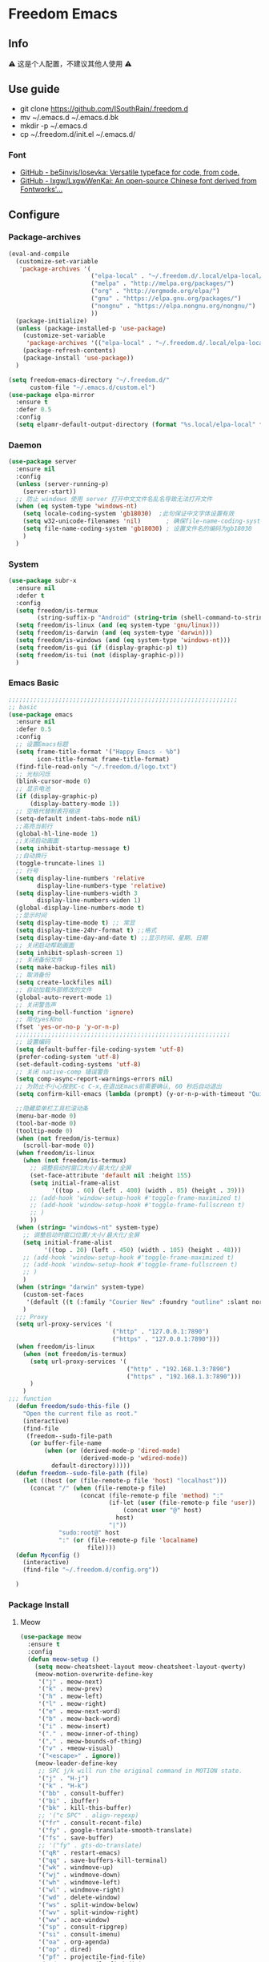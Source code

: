 * Freedom Emacs
** Info
⚠ 这是个人配置，不建议其他人使用 ⚠
** Use guide
- git clone https://github.com/ISouthRain/.freedom.d
- mv ~/.emacs.d ~/.emacs.d.bk
- mkdir -p ~/.emacs.d
- cp ~/.freedom.d/init.el ~/.emacs.d/
*** Font
- [[https://github.com/be5invis/Iosevka][GitHub - be5invis/Iosevka: Versatile typeface for code, from code.]]
- [[https://github.com/lxgw/LxgwWenKai][GitHub - lxgw/LxgwWenKai: An open-source Chinese font derived from Fontworks'...]]

** Configure
*** Package-archives
#+begin_src emacs-lisp :tangle yes
(eval-and-compile
  (customize-set-variable
   'package-archives '(
                       ("elpa-local" . "~/.freedom.d/.local/elpa-local/")
                       ("melpa" . "http://melpa.org/packages/")
                       ("org" . "http://orgmode.org/elpa/")
                       ("gnu" . "https://elpa.gnu.org/packages/")
                       ("nongnu" . "https://elpa.nongnu.org/nongnu/")
                       ))
  (package-initialize)
  (unless (package-installed-p 'use-package)
    (customize-set-variable
     'package-archives '(("elpa-local" . "~/.freedom.d/.local/elpa-local/")))
    (package-refresh-contents)
    (package-install 'use-package))
  )

(setq freedom-emacs-directory "~/.freedom.d/"
      custom-file "~/.emacs.d/custom.el")
(use-package elpa-mirror
  :ensure t
  :defer 0.5
  :config
  (setq elpamr-default-output-directory (format "%s.local/elpa-local" freedom-emacs-directory)))
#+end_src

*** Daemon
#+begin_src emacs-lisp :tangle yes
(use-package server
  :ensure nil
  :config
  (unless (server-running-p)
    (server-start))
  ;; 防止 windows 使用 server 打开中文文件名乱名导致无法打开文件
  (when (eq system-type 'windows-nt)
    (setq locale-coding-system 'gb18030)  ;此句保证中文字体设置有效
    (setq w32-unicode-filenames 'nil)       ; 确保file-name-coding-system变量的设置不会无效
    (setq file-name-coding-system 'gb18030) ; 设置文件名的编码为gb18030
    )
  )
#+end_src

*** System
#+begin_src emacs-lisp :tangle yes
(use-package subr-x
  :ensure nil
  :defer t
  :config
  (setq freedom/is-termux
        (string-suffix-p "Android" (string-trim (shell-command-to-string "uname -a"))))
  (setq freedom/is-linux (and (eq system-type 'gnu/linux)))
  (setq freedom/is-darwin (and (eq system-type 'darwin)))
  (setq freedom/is-windows (and (eq system-type 'windows-nt)))
  (setq freedom/is-gui (if (display-graphic-p) t))
  (setq freedom/is-tui (not (display-graphic-p)))
  )
#+end_src

*** Emacs Basic
#+begin_src emacs-lisp :tangle yes
;;;;;;;;;;;;;;;;;;;;;;;;;;;;;;;;;;;;;;;;;;;;;;;;;;;;;;;;;;;;;;;;
;; basic
(use-package emacs
  :ensure nil
  :defer 0.5
  :config
  ;; 设置Emacs标题
  (setq frame-title-format '("Happy Emacs - %b")
        icon-title-format frame-title-format)
  (find-file-read-only "~/.freedom.d/logo.txt")
  ;; 光标闪烁
  (blink-cursor-mode 0)
  ;; 显示电池
  (if (display-graphic-p)
      (display-battery-mode 1))
  ;; 空格代替制表符缩进
  (setq-default indent-tabs-mode nil)
  ;;高亮当前行
  (global-hl-line-mode 1)
  ;;关闭启动画面
  (setq inhibit-startup-message t)
  ;;自动换行
  (toggle-truncate-lines 1)
  ;; 行号
  (setq display-line-numbers 'relative
        display-line-numbers-type 'relative)
  (setq display-line-numbers-width 3
        display-line-numbers-widen 1)
  (global-display-line-numbers-mode t)
  ;;显示时间
  (setq display-time-mode t) ;; 常显
  (setq display-time-24hr-format t) ;;格式
  (setq display-time-day-and-date t) ;;显示时间、星期、日期
  ;; 关闭启动帮助画面
  (setq inhibit-splash-screen 1)
  ;; 关闭备份文件
  (setq make-backup-files nil)
  ;; 取消备份
  (setq create-lockfiles nil)
  ;; 自动加载外部修改的文件
  (global-auto-revert-mode 1)
  ;; 关闭警告声
  (setq ring-bell-function 'ignore)
  ;; 简化yes和no
  (fset 'yes-or-no-p 'y-or-n-p)
  ;;;;;;;;;;;;;;;;;;;;;;;;;;;;;;;;;;;;;;;;;;;;;;;;;;;;;;;;;;;;
  ;; 设置编码
  (setq default-buffer-file-coding-system 'utf-8)
  (prefer-coding-system 'utf-8)
  (set-default-coding-systems 'utf-8)
  ;; 关闭 native-comp 错误警告
  (setq comp-async-report-warnings-errors nil)
  ;; 为防止不小心按到C-c C-x,在退出Emacs前需要确认, 60 秒后自动退出
  (setq confirm-kill-emacs (lambda (prompt) (y-or-n-p-with-timeout "Quit Emacs :)   " 60 "y")))

  ;;隐藏菜单栏工具栏滚动条
  (menu-bar-mode 0)
  (tool-bar-mode 0)
  (tooltip-mode 0)
  (when (not freedom/is-termux)
    (scroll-bar-mode 0))
  (when freedom/is-linux
    (when (not freedom/is-termux)
      ;; 调整启动时窗口大小/最大化/全屏
      (set-face-attribute 'default nil :height 155)
      (setq initial-frame-alist
            '((top . 60) (left . 400) (width . 85) (height . 39)))
      ;; (add-hook 'window-setup-hook #'toggle-frame-maximized t)
      ;; (add-hook 'window-setup-hook #'toggle-frame-fullscreen t)
      ;; )
      ))
  (when (string= "windows-nt" system-type)
    ;; 调整启动时窗口位置/大小/最大化/全屏
    (setq initial-frame-alist
          '((top . 20) (left . 450) (width . 105) (height . 48)))
    ;; (add-hook 'window-setup-hook #'toggle-frame-maximized t)
    ;; (add-hook 'window-setup-hook #'toggle-frame-fullscreen t)
    ;; )
    )
  (when (string= "darwin" system-type)
    (custom-set-faces
     '(default ((t (:family "Courier New" :foundry "outline" :slant normal :weight normal :height 195 :width normal)))))
    )
  ;;; Proxy
  (setq url-proxy-services '(
                             ("http" . "127.0.0.1:7890")
                             ("https" . "127.0.0.1:7890")))
  (when freedom/is-linux
    (when (not freedom/is-termux)
      (setq url-proxy-services '(
                                 ("http" . "192.168.1.3:7890")
                                 ("https" . "192.168.1.3:7890")))
      )
    )
;;; function
  (defun freedom/sudo-this-file ()
    "Open the current file as root."
    (interactive)
    (find-file
     (freedom--sudo-file-path
      (or buffer-file-name
          (when (or (derived-mode-p 'dired-mode)
                    (derived-mode-p 'wdired-mode))
            default-directory)))))
  (defun freedom--sudo-file-path (file)
    (let ((host (or (file-remote-p file 'host) "localhost")))
      (concat "/" (when (file-remote-p file)
                    (concat (file-remote-p file 'method) ":"
                            (if-let (user (file-remote-p file 'user))
                                (concat user "@" host)
                              host)
                            "|"))
              "sudo:root@" host
              ":" (or (file-remote-p file 'localname)
                      file))))
  (defun Myconfig ()
    (interactive)
    (find-file "~/.freedom.d/config.org"))

  )
#+end_src

*** Package Install
**** Meow
#+begin_src emacs-lisp :tangle yes
  (use-package meow
    :ensure t
    :config
    (defun meow-setup ()
      (setq meow-cheatsheet-layout meow-cheatsheet-layout-qwerty)
      (meow-motion-overwrite-define-key
       '("j" . meow-next)
       '("k" . meow-prev)
       '("h" . meow-left)
       '("l" . meow-right)
       '("e" . meow-next-word)
       '("b" . meow-back-word)
       '("i" . meow-insert)  
       '("." . meow-inner-of-thing)
       '("," . meow-bounds-of-thing)
       '("v" . +meow-visual)
       '("<escape>" . ignore))
      (meow-leader-define-key
       ;; SPC j/k will run the original command in MOTION state.
       '("j" . "H-j")
       '("k" . "H-k")
       '("bb" . consult-buffer)
       '("bi" . ibuffer)
       '("bk" . kill-this-buffer)
       ;; '("c SPC" . align-regexp)
       '("fr" . consult-recent-file)
       '("fy" . google-translate-smooth-translate)
       '("fs" . save-buffer)
       ;; '("fy" . gts-do-translate)
       '("qR" . restart-emacs)
       '("qq" . save-buffers-kill-terminal)
       '("wk" . windmove-up)
       '("wj" . windmove-down)
       '("wh" . windmove-left)
       '("wl" . windmove-right)
       '("wd" . delete-window)
       '("ws" . split-window-below)
       '("wv" . split-window-right)
       '("ww" . ace-window)
       '("sp" . consult-ripgrep)
       '("si" . consult-imenu)
       '("oa" . org-agenda)
       '("op" . dired)
       '("pf" . projectile-find-file)
       '("pd" . projectile-find-dir)
       '("ps" . projectile-ripgrep)
       '("pa" . projectile-add-known-project)
       '("pb" . projectile-switch-to-buffer)
       '("pS" . projectile-switch-project)
       '("nn" . org-capture)
       '("nrf" . org-roam-node-find)
       '("nrs" . org-roam-db-sync)
       ;; Use SPC (0-9) for digit arguments.
       '("1" . meow-digit-argument)
       '("2" . meow-digit-argument)
       '("3" . meow-digit-argument)
       '("4" . meow-digit-argument)
       '("5" . meow-digit-argument)
       '("6" . meow-digit-argument)
       '("7" . meow-digit-argument)
       '("8" . meow-digit-argument)
       '("9" . meow-digit-argument)
       '("0" . meow-digit-argument)
       '("/" . meow-keypad-describe-key)
       '("?" . meow-cheatsheet))
      (meow-normal-define-key
       ;; '("0" . meow-expand-0)
       '("0" . move-beginning-of-line)
       '("9" . meow-expand-9)
       '("8" . meow-expand-8)
       '("7" . meow-expand-7)
       '("6" . meow-expand-6)
       '("5" . meow-expand-5)
       '("4" . meow-expand-4)
       '("3" . meow-expand-3)
       '("2" . meow-expand-2)
       '("1" . meow-expand-1)
       '("-" . negative-argument)
       '(";" . meow-reverse)
       '("." . meow-inner-of-thing)
       '("," . meow-bounds-of-thing)
       '("[" . meow-beginning-of-thing)
       '("]" . meow-end-of-thing)
       '("a" . meow-append)
       '("A" . meow-open-below)
       '("b" . meow-back-word)
       '("B" . meow-back-symbol)
       '("c" . meow-change)
       '("d" . meow-delete)
       '("D" . meow-backward-delete)
       '("e" . meow-next-word)
       '("E" . meow-next-symbol)
       '("f" . meow-find)
       '("F" . avy-goto-char)
       '("g" . meow-cancel-selection)
       ;; '("gb" . end-of-buffer)
       ;; '("gg" . beginning-of-buffer)
       ;; '("gd" . xref-find-definitions)
       ;; '("gD" . xref-pop-marker-stack)
       '("G" . meow-grab)
       '("h" . meow-left)
       '("H" . meow-left-expand)
       '("i" . meow-insert)
       '("I" . meow-open-above)
       '("j" . meow-next)
       '("J" . meow-next-expand)
       '("k" . meow-prev)
       '("K" . meow-prev-expand)
       '("l" . meow-right)
       '("L" . meow-right-expand)
       '("m" . meow-join)
       '("n" . meow-search)
       '("o" . meow-block)
       '("O" . meow-to-block)
       '("p" . meow-yank)
       '("q" . meow-quit)
       '("Q" . meow-goto-line)
       '("r" . meow-replace)
       '("R" . meow-swap-grab)
       '("s" . meow-clipboard-kill)
       '("t" . meow-till)
       '("u" . undo-tree-undo)
       '("U" . meow-undo-in-selection)
       ;;'("v" . meow-visit)
       '("v" . +meow-visual)
       '("w" . meow-mark-word)
       '("W" . meow-mark-symbol)
       '("x" . meow-line)
       '("X" . avy-goto-line)
       '("y" . meow-save)
       '("Y" . meow-sync-grab)
       '("z" . meow-pop-selection)
       '("'" . repeat)
       '("$" . move-end-of-line)
       '("/" . consult-line)
       '("C-s" . consult-line)
       '("=" . meow-indent)
       '(">" . indent-rigidly-right)
       '("<" . indent-rigidly-left)
       '("C-r" . undo-tree-redo)
       '("\"" . consult-yank-pop)
       '("<f12>" . dumb-jump-go)
       ;; '("<escape>" . ignore)
       '("<escape>" . meow-cancel-selection)
       ))
    (meow-setup)
    (meow-global-mode 1)
    (setq meow-expand-hint-remove-delay 3
          meow-use-clipboard t)

    )
  ;;;;;;;;;;;;;;;;;;;;;;;;;;;;;;;;;;;;;;;;;;;;;;;;;;;;
  (use-package meow
    :ensure nil
    :defer t
    :config
    (defun +meow-insert-chord-two (s otherfunction keydelay)
      "类似 key-chord 功能"
      (when (meow-insert-mode-p)
        (let ((modified (buffer-modified-p))
              (undo-list buffer-undo-list))
          (insert (elt s 0))
          (let* ((second-char (elt s 1))
                 (event
                  (if defining-kbd-macro
                      (read-event nil nil)
                    (read-event nil nil keydelay))))
            (when event
              (if (and (characterp event) (= event second-char))
                  (progn
                    (backward-delete-char 1)
                    (set-buffer-modified-p modified)
                    (setq buffer-undo-list undo-list)
                    (apply otherfunction nil))
                (push event unread-command-events)))))))

    (defun +meow-chord-pyim ()
      (interactive)
      (+meow-insert-chord-two ";;" #'toggle-input-method 0.5))
    (define-key meow-insert-state-keymap (substring ";;" 0 1)
      #'+meow-chord-pyim)
    (defun +meow-chord-insert-exit ()
      (interactive)
      (+meow-insert-chord-two "jk" #'+meow-insert-exit 0.5))
    (define-key meow-insert-state-keymap (substring "jk" 0 1)
      #'+meow-chord-insert-exit)
    (defun +meow-insert-exit ()
      (interactive)
      (meow-insert-exit))

    (defun +meow-visual ()
      (interactive)
      (meow-left-expand)
      (meow-right-expand))
    )

#+end_src

**** awesome-tab
#+begin_src emacs-lisp :tangle yes
;;;;;;;;;;;;;;;;;;;;;;;;;;;;;;;;;;;;;;;;;;;;;;;;;;;;;;;;;;;;;;;;
;; awesome-tab 状态栏
(use-package awesome-tab
  :ensure nil
  :load-path "~/.freedom.d/core/plugins"
  :defer 0.5
  :config
  (awesome-tab-mode t))
#+end_src

**** posframe
#+begin_src emacs-lisp :tangle yes
;;;;;;;;;;;;;;;;;;;;;;;;;;;;;;;;;;;;;;;;;;;;;;;;;;;;;;;;;;;;;;;;
;; posframe
(when (not freedom/is-termux)
  (use-package posframe :ensure t))
#+end_src

**** emojify
#+begin_src emacs-lisp :tangle yes
;;;;;;;;;;;;;;;;;;;;;;;;;;;;;;;;;;;;;;;;;;;;;;;;;;;;;;;;;;;;;;;;;;;;;;;;;;;;;;;;
;; emojify
(when (not freedom/is-termux)
  (use-package emojify
    :ensure t
    :hook (after-init . global-emojify-mode)))
#+end_src

**** cnfonts
#+begin_src emacs-lisp :tangle yes
;;;;;;;;;;;;;;;;;;;;;;;;;;;;;;;;;;;;;;;;;;;;;;;;;;;;;;;;;;;;;;;;;;;;;;;;;;;;;;;;;;;;;;
;; cnfonts Org-mode 中英文字体对齐
(use-package cnfonts
  :ensure t
  :defer 0.5
  :config
  (when freedom/is-windows
    (setq cnfonts-directory (expand-file-name ".local/cnfonts/windows" freedom-emacs-directory)))
  (when freedom/is-linux
    (setq cnfonts-directory (expand-file-name ".local/cnfonts/linux" freedom-emacs-directory)))
  (when freedom/is-darwin
    (setq cnfonts-directory (expand-file-name ".local/cnfonts/darwin" freedom-emacs-directory)))
  (setq cnfonts-profiles
        '("program" "org-mode" "read-book"))
  (when (not freedom/is-termux)
    (cnfonts-mode)
    (cnfonts-set-font)
    )
  (setq cnfonts-personal-fontnames '(("Iosevka" "Consolas" "Bookerly" "Constantia" "PragmataPro Mono Liga" "Go Mono" "Fira Code" "Ubuntu Mono" "SF Mono");; 英文
                                     ("霞鹜文楷" "霞鹜文楷等宽" "微软雅黑" "Sarasa Mono SC Nerd" "Bookerly" "M 盈黑 PRC W5" "方正聚珍新仿简繁" "苹方 常规" "苹方 中等" "M 盈黑 PRC W4" "PragmataPro Mono Liga");; 中文
                                     ("Simsun-ExtB" "Bookerly" "方正聚珍新仿简繁" "PragmataPro Mono Liga");; EXT-B
                                     ("Segoe UI Symbol" "Bookerly" "PragmataPro Mono Liga")));; 字符

  )
#+end_src

**** Theme 主题
#+begin_src emacs-lisp :tangle yes
;;;;;;;;;;;;;;;;;;;;;;;;;;;;;;;;;;;;;;;;;;;;;;;;;;;;;;;;;;;;;;;;
;; (use-package circadian
;;   :ensure t
;;   :config
;;   (setq circadian-themes '(("8:00" . doom-one)
;;                            ("17:30" . doom-one)))
;;   (circadian-setup)
;;   )
(use-package doom-themes
  :ensure t
  :config
  (load-theme 'doom-one t))
#+end_src

**** doom-modeline
#+begin_src emacs-lisp :tangle yes
;;;;;;;;;;;;;;;;;;;;;;;;;;;;;;;;;;;;;;;;;;;;;;;;;;;;;;;;;;;;;;;;
;; doom-modeline
(use-package all-the-icons :ensure t)
(use-package doom-modeline
  :ensure t
  :after all-the-icons
  :pin elpa-local
  :config
  (doom-modeline-mode 1)
  )
#+end_src

**** helpful
#+begin_src emacs-lisp :tangle yes
(use-package helpful
  :ensure t
  :bind (("C-h f" . helpful-callable)
         ("C-h C-f" . helpful-callable)
         ("C-h v" . helpful-variable)
         ("C-h k" . helpful-key)
         ("C-h C-d" . helpful-at-point)
         ("C-h F" . helpful-function)
         ("C-h C" . helpful-command)
         )
  )
#+end_src
**** vertico
#+begin_src emacs-lisp :tangle yes
;;;;;;;;;;;;;;;;;;;;;;;;;;;;;;;;;;;;;;;;;;;;;;;;;;;;;;;;;;;;;;;;;;;;;;;;;;;;;;
;; vertico minibuffer 补全
(use-package vertico
  :ensure t
  :defer 0.5
  :bind (:map vertico-map
         ("DEL" . vertico-directory-delete-char)
         ;; ("TAB" . vertico-next)
         ;; ("S-TAB" . vertico-previous)
         )
  :config
  (vertico-mode t)
  (setq vertico-count 15))
#+end_src

**** savehist
#+begin_src emacs-lisp :tangle yes
;;;;;;;;;;;;;;;;;;;;;;;;;;;;;;;;;;;;;;;;;;;;;;;;;;;;;;;;;;;;;;;;;;;;;;;;;;;;;;
(use-package savehist
  :ensure nil
  :defer 0.5
  :hook (after-init . savehist-mode)
  )
#+end_src

**** orderless
#+begin_src emacs-lisp :tangle yes
;;;;;;;;;;;;;;;;;;;;;;;;;;;;;;;;;;;;;;;;;;;;;;;;;;;;;;;;;;;;;;;;;;;;;;;;;;;;;;;
;; Optionally use the `orderless' completion style.
(use-package orderless
  :ensure t
  :defer 0.5
  :config
  (setq completion-styles '(orderless basic)
        completion-category-defaults nil
        completion-category-overrides '((file (styles partial-completion))))
  ;; 据说这样设置可以让 eglot corfu orderless
  ;; (setq completion-styles '(orderless flex)
  ;;       completion-category-overrides '((eglot (styles . (orderless flex)))))

  ;; 对 vertico 进行拼音补全, 全拼的第一个字母
  (defun completion--regex-pinyin (str)
    (orderless-regexp (pinyinlib-build-regexp-string str)))
  (add-to-list 'orderless-matching-styles 'completion--regex-pinyin)
  )
#+end_src

**** consult
#+begin_src emacs-lisp :tangle yes
;;;;;;;;;;;;;;;;;;;;;;;;;;;;;;;;;;;;;;;;;;;;;;;;;;;;;;;;;;;;;;;;;;;;;;;;;;;;;;
;; Search content in the file
(use-package consult :ensure t :defer 0.5)
#+end_src

**** marginalia
#+begin_src emacs-lisp :tangle yes
;;;;;;;;;;;;;;;;;;;;;;;;;;;;;;;;;;;;;;;;;;;;;;;;;;;;;;;;;;;;;;;;;;;;;;;;;;;;
;; 显示介绍
(use-package marginalia :ensure t :defer 0.5 :hook (after-init . marginalia-mode))
#+end_src

**** search 扩展
#+begin_src emacs-lisp :tangle yes
;;;;;;;;;;;;;;;;;;;;;;;;;;;;;;;;;;;;;;;;;;;;;;;;;;;;;;;;;;;;;;;;;;;;;;;;;;;;;
;; ;; A few more useful configurations...
(use-package emacs
  :defer 0.5
  :ensure nil
  :init
  ;; Add prompt indicator to `completing-read-multiple'.
  ;; We display [CRM<separator>], e.g., [CRM,] if the separator is a comma.
  (defun crm-indicator (args)
    (cons (format "[CRM%s] %s"
                  (replace-regexp-in-string
                   "\\`\\[.*?]\\*\\|\\[.*?]\\*\\'" ""
                   crm-separator)
                  (car args))
          (cdr args)))
  (advice-add #'completing-read-multiple :filter-args #'crm-indicator)

  ;; Do not allow the cursor in the minibuffer prompt
  (setq minibuffer-prompt-properties
        '(read-only t cursor-intangible t face minibuffer-prompt))
  (add-hook 'minibuffer-setup-hook #'cursor-intangible-mode)
  ;; Enable recursive minibuffers
  (setq enable-recursive-minibuffers t))
#+end_src

*** Org-mode
**** Org Basic config
#+begin_src emacs-lisp :tangle yes
(use-package org
  :ensure nil
  :hook '((org-mode . org-indent-mode))
  :custom
  ;; ;; (org-ellipsis " ⭍")
  ;; ;; (org-ellipsis " ⤵")
  (org-pretty-entities t)
  (org-hide-leading-stars t)
  (org-hide-emphasis-markers t)
   :config
  (setq org-imenu-depth 6) ;; consult-imenu 支持搜索到的标题深度
  ;;Windows系统日历乱码
  (setq system-time-locale "C")
  (format-time-string "%Y-%m-%d %a")
  ;; 当它们处于某种DONE状态时，不要在议程中显示计划的项目。
  (setq org-agenda-skip-scheduled-if-done t)
  ;; 记录任务状态变化,可能会记录对任务状态的更改，尤其是对于重复例程。如果是这样，请将它们记录在抽屉中，而不是笔记的内容。
  (setq org-log-state-notes-into-drawer t )
  ;; 打开 org 文件 默认将 列表折叠
  (setq org-cycle-include-plain-lists 'integrate)
  ;; 隐藏语法符号 例如: *粗体* , * 符号会被隐藏
  (setq-default org-hide-emphasis-markers t)
;;;;;;;;;;;;;;;;;;;;;;;;;;;;;;;;;;;;;;;;;;;;;;;;;;;;;;;;;;;;;;;;;;;;;;;;;;;
  ;;代码块高亮
  (setq org-src-fontify-natively t)
  ;;不自动tab
  (setq org-src-tab-acts-natively nil)
;;;;;;;;;;;;;;;;;;;;;;;;;;;;;;;;;;;;;;;;;;;;;;;;;;;;;;;;;;;;;;;;;;;;;;;;;;;
  ;; org 图片设置
  ;;打开Org文件自动显示图片
  (setq org-startup-with-inline-images t)
  ;;图片显示1/3尺寸
  (setq org-image-actual-width (/ (display-pixel-width) 3))
  ;;图片显示 300 高度，如果图片小于 300，会被拉伸。
  (setq org-image-actual-width '(500))

  ;;;;;;;;;;;;;;;;;;;;;;;;;;;;;;;;;;;;;;;;;;;;;;;;;;;;;;;;;;;;;;;;;;;;;;;;;;;
  ;; Agenda Soure File
  (when freedom/is-windows
    (setq org-agenda-files (list
                            "F:\\MyFile\\Org\\GTD"
                            )))
  (when freedom/is-linux
    (setq org-agenda-files (list
                            "~/MyFile/Org/GTD"
                            )))
  (when freedom/is-darwin
    (setq org-agenda-files (list
                            "~/Desktop/MyFile/Org/GTD"
                            )))
  ;;;;;;;;;;;;;;;;;;;;;;;;;;;;;;;;;;;;;;;;;;;;;;;;;;;;;;;;;;;;;;;;;;;;;;;;;;;
  ;; TODO Configuration
  ;; 设置任务流程(这是我的配置)
  (setq org-todo-keywords
        '((sequence "TODO(t)" "DOING(i)" "HANGUP(h)" "|" "DONE(d)" "CANCEL(c)")
          (sequence "🚩(T)" "🏴(I)" "❓(H)" "|" "✔(D)" "✘(C)"))
        org-todo-keyword-faces '(("HANGUP" . warning)
                                 ("❓" . warning))
        org-priority-faces '((?A . error)
                             (?B . warning)
                             (?C . success))
        )

  )
#+end_src

**** Org Appt 通知
#+begin_src emacs-lisp :tangle yes
;;;;;;;;;;;;;;;;;;;;;;;;;;;;;;;;;;;;;;;;;;;;;;;;;;;;;;;;;;;;;;;;;;;;;;;;;;;
;; org 通知设置
(use-package appt
  :ensure nil
  :defer 0.5
  :hook (org-agenda-finalize . org-agenda-to-appt)
  :config
  ;; 每小时同步一次appt,并且现在就开始同步
  (run-at-time nil 3600 'org-agenda-to-appt)
  ;; 激活提醒
  (appt-activate 1)
  ;; 提前半小时提醒
  (setq appt-message-warning-time 1)
  (setq appt-audible t)
  ;;提醒间隔
  (setq appt-display-interval 5)
  (require 'notifications)
  (defun appt-disp-window-and-notification (min-to-appt current-time appt-msg)
    (let ((title (format "%s分钟内有新的任务" min-to-appt)))
      (notifications-notify :timeout (* appt-display-interval 60000) ;一直持续到下一次提醒
                            :title title
                            :body appt-msg
                            )
      (appt-disp-window min-to-appt current-time appt-msg))) ;同时也调用原有的提醒函数
  (setq appt-display-format 'window) ;; 只有这样才能使用自定义的通知函数
  (setq appt-disp-window-function #'appt-disp-window-and-notification)
  )
#+end_src

**** org-capture
#+begin_src emacs-lisp :tangle yes
;;;;;;;;;;;;;;;;;;;;;;;;;;;;;;;;;;;;;;;;;;;;;;;;;;;;;;;;;;;;;;;;;;;;;;;;;
(use-package org
  :ensure nil
  :defer 0.5
  :config
  (setq org-capture-bookmark nil)
  (when (string= "gnu/linux" system-type)
    (setq org-capture-templates
          '(
            ;;TODO
            ;; ("t" "Todo" entry (file+headline "~/MyFile/Org/GTD/Todo.org" "2022年6月")
            ("t" "Todo" plain (file+function "~/MyFile/Org/GTD/Todo.org" find-month-tree)
             "*** TODO %^{想做什么？}\n  :时间: %^T\n  %?\n  %i\n"  :kill-buffer t :immediate-finish t)

            ;;日志
            ("j" "Journal" entry (file+datetree "~/MyFile/Org/Journal.org")
             "* %<%H:%M> %^{记些什么} %?\n  %i\n" :kill-buffer t :immediate-finish t :prepend 1)

            ;;日程安排
            ("a" "日程安排" plain (file+function "~/MyFile/Org/GTD/Agenda.org" find-month-tree)
             "*** [#%^{优先级}] %^{安排} \n SCHEDULED: %^T \n  :地点: %^{地点}\n" :kill-buffer t :immediate-finish t)

            ;;笔记
            ;; ("n" "笔记" entry (file+headline "~/MyFile/Org/Note.org" "2022年6月")
            ("n" "笔记" entry (file+headline "~/MyFile/Org/Note.org" "Note.org")
             "* %^{你想要记录的笔记} \n :时间: %T \n %?")

            ;;消费
            ("zd" "账单" plain (file+function "~/MyFile/Org/Bill.org" find-month-tree)
             " | %<%Y-%m-%d %a %H:%M:%S> | %^{prompt|Breakfast|Lunch|Dinner|Shopping|Night Snack|Fruit|Transportation|Other} | %^{支付金额} | %^{收入金额} |" :kill-buffer t :immediate-finish t)

            ;;英语单词
            ("e" "英语单词" entry (file+datetree "~/MyFile/Org/EnglishWord.org")
             "*  %^{英语单词} ----> %^{中文翻译}\n"  :kill-buffer t :immediate-finish t)

            ;;Org-protocol网页收集
            ("w" "网页收集" entry (file "~/MyFile/Org/WebCollection.org")
             "* [[%:link][%:description]] \n %U \n %:initial \n")
            ("b" "Bookmarks" plain (file+headline "~/MyFile/Org/Bookmarks.org" "Bookmarks")
             "+  %?" :kill-buffer t :prepend 1)
            ))
    )
;;;;;;;;;;;;;;;;;;;;;;;;;;;;;;;;;;;;;;;;;;;;;;;;;;;;;;;;;;;;;;;;;;;;;;;;;;;
  ;; org-protocol-capture-html Capture Configuration darwin
  (when (string= "darwin" system-type)
    (setq org-capture-templates
          '(
            ;;TODO
            ("t" "Todo" plain (file+function "~/Desktop/MyFile/Org/GTD/Todo.org" find-month-tree)
             "*** TODO %^{想做什么？}\n  :时间: %^T\n  %?\n  %i\n"  :kill-buffer t :immediate-finish t)

            ;;日志
            ("j" "Journal" entry (file+datetree "~/Desktop/MyFile/Org/Journal.org" )
             "* %<%H:%M> %^{记些什么} %?\n  %i\n" :kill-buffer t :immediate-finish t :prepend 1)

            ;;日程安排
            ("a" "日程安排" plain (file+function "~/Destop/MyFile/Org/GTD/Agenda.org" find-month-tree)
             "*** [#%^{优先级}] %^{安排} \n SCHEDULED: %^T \n  :地点: %^{地点}\n" :kill-buffer t :immediate-finish t)

            ;;笔记
            ("n" "笔记" entry (file+headline "~/Desktop/MyFile/Org/Note.org" "Note")
             "* %^{你想要记录的笔记} \n :时间: %T \n %?")

            ;;消费
            ("zd" "账单" plain (file+function "~/Desktop/MyFile/Org/Bill.org" find-month-tree)
             " | %<%Y-%m-%d %a %H:%M:%S> | %^{prompt|Breakfast|Lunch|Dinner|Shopping|Night Snack|Fruit|Transportation|Other} | %^{支付金额} | %^{收入金额} |" :kill-buffer t :immediate-finish t)

            ;;英语单词
            ("e" "英语单词" entry (file+datetree "~/Desktop/MyFile/Org/EnglishWord.org")
             "*  %^{英语单词} ----> %^{中文翻译}\n" :kill-buffer t :immediate-finish t)

            ;;Org-protocol网页收集
            ("w" "网页收集" entry (file "~/Desktop/MyFile/Org/WebCollection.org")
             "* [[%:link][%:description]] \n %U \n %:initial \n")
            ("b" "Bookmarks" plain (file+headline "~/Desktop/MyFile/Org/Bookmarks.org" "New-Bookmarks")
             "+  %?" :kill-buffer t :prepend 1)
            ))
    )
;;;;;;;;;;;;;;;;;;;;;;;;;;;;;;;;;;;;;;;;;;;;;;;;;;;;;;;;;;;;;;;;;;;;;;;;;;;
  ;; org-protocol-capture-html Capture Configuration windows-nt
  (when (string= "windows-nt" system-type)
    (setq org-capture-templates
          '(
            ;;TODO
            ("t" "Todo" plain (file+function "F:\\MyFile\\Org\\GTD\\Todo.org" find-month-tree)
             "*** TODO %^{想做什么？}\n  :时间: %^T\n  %?\n  %i\n"  :kill-buffer t :immediate-finish t)

            ;;日志
            ("j" "Journal" entry (file+datetree "F:\\MyFile\\Org\\Journal.org")
             "* %<%H:%M> %^{记些什么} %?\n  %i\n" :kill-buffer t :immediate-finish t :prepend 1)

            ;;日程安排
            ("a" "日程安排" plain (file+function "F:\\MyFile\\Org\\GTD\\Agenda.org" find-month-tree)
             "*** [#%^{优先级}] %^{安排} \n SCHEDULED: %^T \n  :地点: %^{地点}\n" :kill-buffer t :immediate-finish t)

            ;;笔记
            ("n" "笔记" entry (file+headline "F:\\MyFile\\Org\\Note.org" "Note")
             "* %^{你想要记录的笔记} \n :时间: %T \n %?")

            ("y" "语录" entry (file+headline "F:\\Hugo\\content\\Quotation.zh-cn.md" "2022")
             "> %^{语录}  " :kill-buffer t :immediate-finish t)

            ;;消费
            ("zd" "账单" plain (file+function "F:\\MyFile\\Org\\Bill.org" find-month-tree)
             " | %<%Y-%m-%d %a %H:%M:%S> | %^{prompt|Breakfast|Lunch|Dinner|Shopping|Night Snack|Fruit|Transportation|Other} | %^{支付金额} | %^{收入金额} |" :kill-buffer t :immediate-finish t)

            ;;英语单词
            ("e" "英语单词" entry (file+datetree "F:\\MyFile\\Org\\EnglishWord.org")
             "*  %^{英语单词} ----> %^{中文翻译}\n" :kill-buffer t :immediate-finish t)

            ;;Org-protocol网页收集
            ("w" "网页收集" entry (file "F:\\MyFile\\Org\\WebCollection.org")
             "* [[%:link][%:description]] \n %U \n %:initial \n" :kill-buffer t :immediate-finish t)

            ("b" "Bookmarks" plain (file+headline "F:\\MyFile\\Org\\Bookmarks.org" "Bookmarks")
             "+  %?" :kill-buffer t :prepend 1)
            ))
    )

;;;;;;;;;;;;;;;;;;;;;;;;;;;;;;;;;;;;;;;;;;;;;;;;;;;;;;;;;;;;;;;;;;;;;;;;;;;
  ;; 创建org-capture 按键夹,必须创建才能用多按键
  (add-to-list 'org-capture-templates '("z" "账单"));;与上面的账单相对应
;;;;;;;;;;;;;;;;;;;;;;;;;;;;;;;;;;;;;;;;;;;;;;;;;;;;;;;;;;;;;;;;;;;;;;;;;;;
  ;; Capture Configuration 记录账单函数
  ;;用 org-capture 记录账单
  (defun get-year-and-month ()
    (list (format-time-string "%Y") (format-time-string "%Y-%m")))
  (defun find-month-tree ()
    (let* ((path (get-year-and-month))
           (level 1)
           end)
      (unless (derived-mode-p 'org-mode)
        (error "Target buffer \"%s\" should be in Org mode" (current-buffer)))
      (goto-char (point-min))             ;移动到 buffer 的开始位置
      ;; 先定位表示年份的 headline，再定位表示月份的 headline
      (dolist (heading path)
        (let ((re (format org-complex-heading-regexp-format
                          (regexp-quote heading)))
              (cnt 0))
          (if (re-search-forward re end t)
              (goto-char (point-at-bol))  ;如果找到了 headline 就移动到对应的位置
            (progn                        ;否则就新建一个 headline
              (or (bolp) (insert "\n"))
              (if (/= (point) (point-min)) (org-end-of-subtree t t))
              (insert (make-string level ?*) " " heading "\n"))))
        (setq level (1+ level))
        (setq end (save-excursion (org-end-of-subtree t t))))
      (org-end-of-subtree)))
  )
#+end_src

**** ox-hugo
#+begin_src emacs-lisp :tangle yes
(use-package ox-hugo :ensure t)
#+end_src

**** org-superstar
#+begin_src emacs-lisp :tangle yes
;;;;;;;;;;;;;;;;;;;;;;;;;;;;;;;;;;;;;;;;;;;;;;;;;;;;;;;;;;
;; org-superstar 美化标题，表格，列表 之类的
(use-package org-superstar
  :ensure t
  :defer 0.5
  :hook (org-mode . org-superstar-mode)
  :custom
  (org-superstar-headline-bullets-list '("☰" "☱" "☲" "☳" "☴" "☵" "☶" "☷"))
  (org-superstar-item-bullet-alist '((43 . "⬧") (45 . "⬨")))
  )
#+end_src

**** org-roam
#+begin_src emacs-lisp :tangle yes
;;;;;;;;;;;;;;;;;;;;;;;;;;;;;;;;;;;;;;;;;;;;;;;;;;;;;;;;;;;;
;; org-roam
(use-package org-roam
  :ensure t
  :init
  (when (string= "windows-nt" system-type)
    (setq org-roam-directory (file-truename "F:\\MyFile\\Org")))
  (when (string= "gnu/linux" system-type)
    (setq org-roam-directory (file-truename "~/MyFile/Org/")))
  (when (string= "darwin" system-type)
    (setq org-roam-directory (file-truename "~/Desktop/MyFile/Org/")))
  :config
  ;;搜索
  (setq org-roam-node-display-template "${title}")
  ;;补全
  (setq org-roam-completion-everywhere t)
  ;;一个也可以设置org-roam-db-node-include-function。例如，ATTACH要从 Org-roam 数据库中排除所有带有标签的标题，可以设置：
  (setq org-roam-db-node-include-function
        (lambda ()
          (not (member "ATTACH" (org-get-tags)))))
  (setq org-roam-db-gc-threshold most-positive-fixnum)
  ;; 创建左边显示子目录分类
  (cl-defmethod org-roam-node-type ((node org-roam-node))
    "Return the TYPE of NODE."
    (condition-case nil
        (file-name-nondirectory
         (directory-file-name
          (file-name-directory
           (file-relative-name (org-roam-node-file node) org-roam-directory))))
      (error "")))
  (setq org-roam-node-display-template
        (concat "${type:15} ${title:*} " (propertize "${tags:10}" 'face 'org-tag)))
  (setq org-roam-db-update-on-save t)
  (org-roam-db-autosync-mode 1)
  (setq org-roam-database-connector 'sqlite)
  )
;;;;;;;;;;;;;;;;;;;;;;;;;;;;;;;;;;;;;;;;;;;;;;;;;;;;;;;;;;;;;;
;; org-roam-ui
(use-package org-roam-ui
  :ensure t
  :config
  (setq org-roam-ui-sync-theme t
        org-roam-ui-follow t
        org-roam-ui-update-on-save t
        org-roam-ui-open-on-start t))
#+end_src

**** org-download
#+begin_src emacs-lisp :tangle yes
;;;;;;;;;;;;;;;;;;;;;;;;;;;;;;;;;;;;;;;;;;;;;;;;;;;;;;;;;;;;;;;;;;;;
;; org-download
(use-package org-download
  :ensure t
  :defer 1
  :hook (dired-mode . org-download-enable)
  :config
  ;; (add-hook 'dired-mode-hook 'org-download-enable)
  (setq org-download-heading-lvl nil)
  (setq org-download-timestamp "%Y%m%dT%H%M%S_")
  ;; 文件目录
  ;; (setq-default org-download-image-dir (concat "./Attachment/" (file-name-nondirectory (file-name-sans-extension (buffer-file-name)))))
  (defun my-org-download--dir-1 ()
    (or org-download-image-dir (concat "./Attachment/" (file-name-nondirectory (file-name-sans-extension (buffer-file-name))) )))
  (advice-add #'org-download--dir-1 :override #'my-org-download--dir-1)
  )
#+end_src

**** org-html-themify
#+begin_src emacs-lisp :tangle no
(use-package org-html-themify
  :ensure nil
  :load-path "~/.freedom.d/core/plugins/org-html-themify"
  :hook (org-mode . org-html-themify-mode)
  :defer 1
  :config
  (setq org-html-themify-themes
        '((dark . doom-one)
          (light . doom-solarized-light)))
  )
#+end_src
**** org-cliplink
#+begin_src emacs-lisp :tangle yes
(use-package org-cliplink :ensure t)
#+end_src

**** org-crypt
#+begin_src emacs-lisp :tangle yes
;;;;;;;;;;;;;;;;;;;;;;;;;;;;;;;;;;;;;;;;;;;;;;;;;;;;;;;;;;;
;; org 标题加密， 只需添加 :crypt:
(use-package org-crypt
  :defer 0.5
  :ensure nil
  :config
  (org-crypt-use-before-save-magic)
  (setq org-tags-exclude-from-inheritance '("crypt"))
  (setq org-crypt-key "885AC4F89BA7A3F8")
  (setq auto-save-default nil)
  ;; 解决 ^M 解密问题
  (defun freedom/org-decrypt-entry ()
    "Replace DOS eolns CR LF with Unix eolns CR"
    (interactive)
    (goto-char (point-min))
    (while (search-forward "\r" nil t) (replace-match ""))
    (org-decrypt-entry))
;;;;;;;;;;;;;;;;;;;;;;;;;;;;;;;;;;;;;;;;;;;;;;;;;;;;;;;;;;;
  (setq epg-gpg-program "gpg2"))

#+end_src

*** Edit
**** projectil
#+begin_src emacs-lisp :tangle yes
(use-package projectile
  :ensure t
  :hook (after-init . projectile-mode)
  :config
  (use-package ripgrep :ensure t :pin elpa-local)
  (use-package projectile-ripgrep :ensure t :pin elpa-local)
  )
#+end_src

**** yasnippet
#+begin_src emacs-lisp :tangle yes
;;;;;;;;;;;;;;;;;;;;;;;;;;;;;;;;;;;;;;;;;;;;;;;;;;;;;;;;;;;;;;;;;;;;;;;;;;;;
;; yasnippet 补全
(use-package yasnippet
  :ensure t
  :config
  (setq yas--default-user-snippets-dir (format "%ssnippets" freedom-emacs-directory))
  (setq yas-snippet-dirs '("~/.freedom.d/snippets"))
  (yas-global-mode)
   )
#+end_src

**** ace-link
#+begin_src emacs-lisp :tangle yes
;;;;;;;;;;;;;;;;;;;;;;;;;;;;;;;;;;;;;;;;;;;;;;;;;;;;;;;;;;;;;;;;;;;;;;;;;;;;;;;;;
;; 快速点击各类链接
(use-package ace-link :ensure t :config (ace-link-setup-default))
#+end_src

**** volatile-hights
#+begin_src emacs-lisp :tangle yes
;;;;;;;;;;;;;;;;;;;;;;;;;;;;;;;;;;;;;;;;;;;;;;;;;;;;;;;;;;;;;;;;;;;;;;;;;;;;;;;;;
;; Highlight some operations
(use-package volatile-highlights :ensure t :diminish :hook (after-init . volatile-highlights-mode))
#+end_src

**** magit
#+begin_src emacs-lisp :tangle yes
;;;;;;;;;;;;;;;;;;;;;;;;;;;;;;;;;;;;;;;;;;;;;;;;;;;;;;;;;;;;;;;;;;;;;;;;;;;;;;;;
(use-package magit :ensure t)
#+end_src

**** diff-hl
#+begin_src emacs-lisp :tangle yes
;;;;;;;;;;;;;;;;;;;;;;;;;;;;;;;;;;;;;;;;;;;;;;;;;;;;;;;;;;;;;;;;;;;;;;;;;;;;;;;;
;; diff 高亮
(use-package diff-hl
  :ensure t
  :hook '((after-init . global-diff-hl-mode)
          (magit-pre-refresh . diff-hl-magit-pre-refresh)
          (magit-post-refresh . diff-hl-magit-post-refresh)))
#+end_src

**** symbol-overlay
#+begin_src emacs-lisp :tangle no
;;;;;;;;;;;;;;;;;;;;;;;;;;;;;;;;;;;;;;;;;;;;;;;;;;;;;;;;;;;;;;;;;;;;;;;;;;;;;;;;
;; 高亮 symbol
(use-package symbol-overlay
  :ensure t
  :hook (after-init . symbol-overlay-mode)
  :init (setq symbol-overlay-idle-time 0.1)
  :bind (("M-i" . symbol-overlay-put)
         ("M-n" . symbol-overlay-jump-next)
         ("M-p" . symbol-overlay-jump-prev)
         ("M-N" . symbol-overlay-switch-forward)
         ("M-P" . symbol-overlay-switch-backward)
         ("M-C" . symbol-overlay-remove-all)
         ([M-f3] . symbol-overlay-remove-all))
  )
#+end_src

**** paren 高亮括号匹配
#+begin_src emacs-lisp :tangle yes
;;;;;;;;;;;;;;;;;;;;;;;;;;;;;;;;;;;;;;;;;;;;;;;;;;;;;;;;;;;;;;;;;;;;;;;;;;;;;;;;
;; 高亮括号匹配
(use-package paren
  :ensure nil
  :hook (after-init . show-paren-mode)
  :init
  (setq show-paren-when-point-in-periphery t
        show-paren-when-point-inside-paren t))
#+end_src

**** undo-tree
#+begin_src emacs-lisp :tangle yes
;;;;;;;;;;;;;;;;;;;;;;;;;;;;;;;;;;;;;;;;;;;;;;;;;;;;;;;;;;;;;;;;;;;;;;;;;;;;;;;;;
(use-package undo-tree
  :ensure t
  :hook (after-init . global-undo-tree-mode)
  :config
  (setq undo-tree-history-directory-alist '(("." . "~/.emacs.d/undo-tree")))
  (setq undo-tree-visualizer-diff t
        undo-tree-visualizer-timestamps t)
  )
#+end_src

**** dired
#+begin_src emacs-lisp :tangle yes
;;;;;;;;;;;;;;;;;;;;;;;;;;;;;;;;;;;;;;;;;;;;;;;;;;;;;;;;;;;;;;;;;;;;
;; dired 文件浏览器
(use-package dired
  :ensure nil
  :commands (dired)
  :hook '((dired-mode . all-the-icons-dired-mode)
          )
  :bind (:map dired-mode-map
         ("U" . dired-up-directory))
  :config
  (use-package all-the-icons-dired :ensure t)
  )
#+end_src

**** aggressive-indent
#+begin_src emacs-lisp :tangle yes
;;;;;;;;;;;;;;;;;;;;;;;;;;;;;;;;;;;;;;;;;;;;;;;;;;;;;;;;;;;;;;;;;;;;
;; aggressive-indent 自动缩进
(use-package aggressive-indent :ensure t :hook (emacs-lisp-mode . aggressive-indent-mode))
#+end_src

**** elec-pair 括号补全
#+begin_src emacs-lisp :tangle yes
;;;;;;;;;;;;;;;;;;;;;;;;;;;;;;;;;;;;;;;;;;;;;;;;;;;;;;;;;;;;;;;;;;;;;;;;;;;;;;;;;
;; elec-pair 自动补全括号
(use-package elec-pair
  :ensure nil
  :hook (after-init . electric-pair-mode)
  :init (setq electric-pair-inhibit-predicate 'electric-pair-conservative-inhibit))
#+end_src

**** rainbow-delimiters
#+begin_src emacs-lisp :tangle yes
;;;;;;;;;;;;;;;;;;;;;;;;;;;;;;;;;;;;;;;;;;;;;;;;;;;;;;;;;;;;;;;;;;;;;;;;;;;;;;;;;
;; rainbow-delimiters 彩虹括号
(use-package rainbow-delimiters :ensure t :hook (prog-mode . rainbow-delimiters-mode))
#+end_src

**** higlight-indent-guides
#+begin_src emacs-lisp :tangle yes
;;;;;;;;;;;;;;;;;;;;;;;;;;;;;;;;;;;;;;;;;;;;;;;;;;;;;;;;;;;;;;;;;;;;;;;;;;;;;;;;
;; 指导线
(use-package highlight-indent-guides
  :ensure t
  :defer 0.5
  :hook ((prog-mode text-mode conf-mode) . highlight-indent-guides-mode)
  :init
  (setq highlight-indent-guides-method 'character
        highlight-indent-guides-suppress-auto-error t)
  :config
  (defun +indent-guides-init-faces-h (&rest _)
    (when (display-graphic-p)
      (highlight-indent-guides-auto-set-faces)))
  (add-hook 'org-mode-local-vars-hook
            (defun +indent-guides-disable-maybe-h ()
              (and highlight-indent-guides-mode
                   (bound-and-true-p org-indent-mode)
                   (highlight-indent-guides-mode -1)))))


#+end_src

**** evil-nerd-comment
#+begin_src emacs-lisp :tangle yes
(use-package evil-nerd-commenter :ensure t
  :bind ("C-x C-;" . evilnc-comment-or-uncomment-lines))
#+end_src

*** Navigation
**** avy
#+begin_src emacs-lisp :tangle yes
;;;;;;;;;;;;;;;;;;;;;;;;;;;;;;;;;;;;;;;;;;;;;;;;;;;;;;;;;;;;;;
;; avy 单词跳跃
(use-package avy :ensure t)
(use-package ace-pinyin
  :defer 0.5
  :ensure t
  :after avy
  :init (setq ace-pinyin-use-avy t)
  :config (ace-pinyin-global-mode t))
#+end_src

**** ace-window
#+begin_src emacs-lisp :tangle yes
;;;;;;;;;;;;;;;;;;;;;;;;;;;;;;;;;;;;;;;;;;;;;;;;;;;;;;;;;;;;;;
;; ace-window 窗口跳跃
(use-package ace-window
  :ensure t
  :config
  (setq aw-keys '(?a ?s ?d ?f ?g ?h ?j ?k ?l ?r ?i ?t ?o ?u ?t ?v ?n))
  )
#+end_src

**** zoom
#+begin_src emacs-lisp :tangle yes
;;;;;;;;;;;;;;;;;;;;;;;;;;;;;;;;;;;;;;;;;;;;;;;;;;;;;;;;;;;;;;
;; zoom 自动调整窗口大小
(use-package zoom
  :ensure t
  :defer 0.5
  :config
  (custom-set-variables
   '(zoom-mode t))
  (custom-set-variables
   '(zoom-size '(0.618 . 0.618)))
  (defun size-callback ()
    (cond ((> (frame-pixel-width) 1280) '(90 . 0.75))
          (t                            '(0.5 . 0.5))))

  (custom-set-variables
   '(zoom-size 'size-callback))
  )
#+end_src

*** Reader
**** elfeed
#+begin_src emacs-lisp :tangle yes
;;;;;;;;;;;;;;;;;;;;;;;;;;;;;;;;;;;;;;;;;;;;;;;;;;;;;;;;;;;;;;;;;;;;
;; elfeed
(use-package elfeed
  :ensure t
  :commands (elfeed)
  :init
  (setq url-queue-timeout 30
        elfeed-search-filter "@2-week-ago")
  (setq elfeed-db-directory (concat user-emacs-directory ".local/.elfeed/db/"))
  :config
  ;; recentf 排除
  (when recentf-mode
    (push elfeed-db-directory recentf-exclude))
  ;; (setq elfeed-show-entry-switch #'pop-to-buffer
  ;;       shr-max-image-proportion 0.8)
  )
;;;;;;;;;;;;;;;;;;;;;;;;;;;;;;;;;;;;;;;;;;;;;;;;;;;;;;;;;;;;;;;;;;;;
;; elfeed-org
(use-package elfeed-org
  :ensure t
  :init
  (setq rmh-elfeed-org-files (list (expand-file-name "elfeed.org" freedom-emacs-directory)))
  )
#+end_src

**** gnus
#+begin_src emacs-lisp :tangle yes
;;;;;;;;;;;;;;;;;;;;;;;;;;;;;;;;;;;;;;;;;;;;;;;;;;;;;;;;;;;;;;;;;;;;;;;;
;; gnus
(use-package gnus
  :ensure nil
  :commands (gnus)
  :init
  (setq auth-sources '("~/.doom.d/.authinfo.gpg"))
  :config
  (defcustom freedom-email-select 'QQ
    "Set Email.
`QQ': QQ email.
`Gmail': Gmail.
tags: Use tag Email.
nil means disabled."
    :group 'freedom
    :type '(choice (const :tag "QQ" QQ)
                   (const :tag "Gmail" Gmail)
                   (const :tag "Not" nil)
                   ))
  (pcase freedom-email-select
    ('QQ
     (setq user-mail-address "isouthrain@qq.com"
           user-full-name "ISouthRain")
     (setq my-mail "isouthrain@qq.com")
     ;; ;; 收取首要邮件来源
     (setq gnus-select-method
           '(nnimap "QQ"
                    (nnimap-address "imap.qq.com")  ; it could also be imap.googlemail.com if that's your server.
                    (nnimap-server-port "993")
                    (nnimap-stream ssl)
                    ))
     ;; ;; 邮件源设置
     (setq mail-sources                                 ;邮件源设置
           '((maildir :path "~/Maildir/QQ/"           ;本地邮件存储位置
                      :subdirs ("cur" "new" "tmp"))))   ;本地邮件子目录划分
     ;; 设置邮件发送方法
     (setq smtpmail-smtp-server "smtp.qq.com")))
  (pcase freedom-email-select
    ('Gmail
     (setq user-mail-address "isouthrain@gmail.com"
           user-full-name "ISouthRain")
     (setq my-mail "isouthrain@gmail.com")
     ;; ;; 收取首要邮件来源
     (setq gnus-select-method
           '(nnimap "Gmail"
                    (nnimap-address "imap.gmail.com")  ; it could also be imap.googlemail.com if that's your server.
                    (nnimap-server-port "993")
                    (nnimap-stream ssl)
                    ))
     ;; ;; 第二个收取邮件来源
     ;; (setq gnus-secondary-select-methods                  ;次要选择方法
     ;;       '(
     ;;         (nnmaildir "Gmail"                        ;nnmaildir后端, 从本地文件中读邮件 (getmail 抓取)
     ;;                    (directory "~/Maildir/Gmail/")) ;读取目录
     ;;         ))
     ;; ;; 邮件源设置
     (setq mail-sources                                 ;邮件源设置
           '((maildir :path "~/Maildir/Gmail/"           ;本地邮件存储位置
                      :subdirs ("cur" "new" "tmp"))))   ;本地邮件子目录划分
     ;; 设置邮件发送方法
     (setq smtpmail-smtp-server "smtp.gmail.com")))
;;;;;; freedom-email-select End
  (setq smtpmail-stream-type 'ssl
        smtpmail-smtp-service 465
        ;; 发送方法
        send-mail-function 'smtpmail-send-it
        message-send-mail-function 'smtpmail-send-it ;设置消息发送方法
        ;; sendmail-program "/usr/bin/msmtp"            ;设置发送程序
        mail-specify-envelope-from t                 ;发送邮件时指定信封来源
        mail-envelope-from 'header                  ;信封来源于 header       "nnmaildir+Gmail:inbox")))                ;邮件归档
        gnus-ignored-newsgroups "^to\\.\\|^[0-9. ]+\\( \\|$\\)\\|^[\"]\"[#'()]")
  ;; ;; 存储设置
  (setq gnus-startup-file "~/.emacs.d/.local/Cache/Gnus/.newsrc")                  ;初始文件
  (setq gnus-default-directory "~/.emacs.d/.local/Cache/Gnus/")                    ;默认目录
  (setq gnus-home-directory "~/.emacs.d/.local/Cache/Gnus/")                       ;主目录
  (setq gnus-dribble-directory "~/.emacs.d/.local/Cache/Gnus/")                    ;恢复目录
  (setq gnus-directory "~/.emacs.d/.local/Cache/Gnus/News/")                       ;新闻组的存储目录
  (setq gnus-article-save-directory "~/.emacs.d/.local/Cache/Gnus/News/")          ;文章保存目录
  (setq gnus-kill-files-directory "~/.emacs.d/.local/Cache/Gnus/News/trash/")      ;文件删除目录
  (setq gnus-agent-directory "~/.emacs.d/.local/Cache/Gnus/News/agent/")           ;代理目录
  (setq gnus-cache-directory "~/.emacs.d/.local/Cache/Gnus/News/cache/")           ;缓存目录
  (setq gnus-cache-active-file "~/.emacs.d/.local/Cache/Gnus/News/cache/active")   ;缓存激活文件
  (setq message-directory "~/.emacs.d/.local/Cache/Gnus/Mail/")                    ;邮件的存储目录
  (setq message-auto-save-directory "~/.emacs.d/.local/Cache/Gnus/Mail/drafts")    ;自动保存的目录
  (setq mail-source-directory "~/.emacs.d/.local/Cache/Gnus/Mail/incoming")        ;邮件的源目录
  (setq nnmail-message-id-cache-file "~/.emacs.d/.local/Cache/Gnus/.nnmail-cache") ;nnmail的消息ID缓存
  (setq nnml-newsgroups-file "~/.emacs.d/.local/Cache/Gnus/Mail/newsgroup")        ;邮件新闻组解释文件
  (setq nntp-marks-directory "~/.emacs.d/.local/Cache/Gnus/News/marks")            ;nntp组存储目录
  (setq mml-default-directory "~/.emacs.d/.local/Cache/Gnus/.gnus/")                            ;附件的存储位置

  ;;Debug
  (setq smtpmail-debug-info t)
  (setq smtpmail-debug-verb t)
  ;; 常规设置
  (gnus-agentize)                                     ;开启代理功能, 以支持离线浏览
  (setq gnus-inhibit-startup-message t)               ;关闭启动时的画面
  ;; (setq gnus-novice-user nil)                         ;关闭新手设置, 不进行确认
  (setq gnus-expert-user t)                           ;不询问用户
  (setq gnus-show-threads t)                          ;显示邮件线索
  (setq gnus-interactive-exit nil)                    ;退出时不进行交互式询问
  ;; (setq gnus-use-dribble-file nil)                    ;不创建恢复文件
  ;; (setq gnus-always-read-dribble-file nil)            ;不读取恢复文件
  (setq gnus-asynchronous t)                          ;异步操作
  (setq gnus-large-newsgroup 100)                     ;设置大容量的新闻组默认显示的大小
  (setq gnus-large-ephemeral-newsgroup nil)           ;和上面的变量一样, 只不过对于短暂的新闻组
  (setq gnus-summary-ignore-duplicates t)             ;忽略具有相同ID的消息
  (setq gnus-treat-fill-long-lines t)                 ;如果有很长的行, 不提示
  (setq message-confirm-send t)                       ;防止误发邮件, 发邮件前需要确认
  (setq message-kill-buffer-on-exit t)                ;设置发送邮件后删除buffer
  (setq message-from-style 'angles)                   ;`From' 头的显示风格
  (setq message-syntax-checks '((sender . disabled))) ;语法检查
  (setq nnmail-expiry-wait 7)                         ;邮件自动删除的期限 (单位: 天)
  (setq nnmairix-allowfast-default t)                 ;加快进入搜索结果的组
  ;; 窗口布局
  (gnus-add-configuration
   '(article
     (vertical 1.0
               (summary .35 point)
               (article 1.0))))
  ;; 显示设置
  (setq mm-inline-large-images t)                       ;显示内置图片
  (auto-image-file-mode)                                ;自动加载图片
  (add-to-list 'mm-attachment-override-types "image/*") ;附件显示图片

  ;; 概要显示设置
  (setq gnus-summary-gather-subject-limit 'fuzzy) ;聚集题目用模糊算法
  (setq gnus-summary-line-format "%4P %U%R%z%O %{%5k%} %{%14&user-date;%}   %{%-20,20n%} %{%ua%} %B %(%I%-60,60s%)\n")
  (defun gnus-user-format-function-a (header) ;用户的格式函数 `%ua'
    (let ((myself (concat "<" my-mail ">"))
          (references (mail-header-references header))
          (message-id (mail-header-id header)))
      (if (or (and (stringp references)
                   (string-match myself references))
              (and (stringp message-id)
                   (string-match myself message-id)))
          "X" "│")))

  (setq gnus-user-date-format-alist             ;用户的格式列表 `user-date'
        '(((gnus-seconds-today) . "TD %H:%M")   ;当天
          (604800 . "W%w %H:%M")                ;七天之内
          ((gnus-seconds-month) . "%d %H:%M")   ;当月
          ((gnus-seconds-year) . "%m-%d %H:%M") ;今年
          (t . "%y-%m-%d %H:%M")))              ;其他

  ;; 线程的可视化外观, `%B'
  (setq gnus-summary-same-subject "")
  (setq gnus-sum-thread-tree-indent "    ")
  (setq gnus-sum-thread-tree-single-indent "◎ ")
  (setq gnus-sum-thread-tree-root "● ")
  (setq gnus-sum-thread-tree-false-root "☆")
  (setq gnus-sum-thread-tree-vertical "│")
  (setq gnus-sum-thread-tree-leaf-with-other "├─► ")
  (setq gnus-sum-thread-tree-single-leaf "╰─► ")
  ;; 时间显示
  (add-hook 'gnus-article-prepare-hook 'gnus-article-date-local) ;将邮件的发出时间转换为本地时间
  (add-hook 'gnus-select-group-hook 'gnus-group-set-timestamp)   ;跟踪组的时间轴
  (add-hook 'gnus-group-mode-hook 'gnus-topic-mode)              ;新闻组分组
  ;; 设置邮件报头显示的信息
  (setq gnus-visible-headers
        (mapconcat 'regexp-quote
                   '("From:" "Newsgroups:" "Subject:" "Date:"
                     "Organization:" "To:" "Cc:" "Followup-To" "Gnus-Warnings:"
                     "X-Sent:" "X-URL:" "User-Agent:" "X-Newsreader:"
                     "X-Mailer:" "Reply-To:" "X-Spam:" "X-Spam-Status:" "X-Now-Playing"
                     "X-Attachments" "X-Diagnostic")
                   "\\|"))
  ;; 用 Supercite 显示多种多样的引文形式
  (setq sc-attrib-selection-list nil
        sc-auto-fill-region-p nil
        sc-blank-lines-after-headers 1
        sc-citation-delimiter-regexp "[>]+\\|\\(: \\)+"
        sc-cite-blank-lines-p nil
        sc-confirm-always-p nil
        sc-electric-references-p nil
        sc-fixup-whitespace-p t
        sc-nested-citation-p nil
        sc-preferred-header-style 4
        sc-use-only-preference-p nil)
  ;; 线程设置
  (setq
   gnus-use-trees t                                                       ;联系老的标题
   gnus-tree-minimize-window nil                                          ;用最小窗口显示
   gnus-fetch-old-headers 'some                                           ;抓取老的标题以联系线程
   gnus-generate-tree-function 'gnus-generate-horizontal-tree             ;生成水平树
   gnus-summary-thread-gathering-function 'gnus-gather-threads-by-subject ;聚集函数根据标题聚集
   )
  ;; 排序
  (setq gnus-thread-sort-functions
        '(
          (not gnus-thread-sort-by-date)                               ;时间的逆序
          (not gnus-thread-sort-by-number)))                           ;跟踪的数量的逆序
  ;; 自动跳到第一个没有阅读的组
  (add-hook 'gnus-switch-on-after-hook 'gnus-group-first-unread-group) ;gnus切换时
  (add-hook 'gnus-summary-exit-hook 'gnus-group-first-unread-group)    ;退出Summary时
  ;; 斑纹化
  (setq gnus-summary-stripe-regexp        ;设置斑纹化匹配的正则表达式
        (concat "^[^"
                gnus-sum-thread-tree-vertical
                "]*"))
  )
#+end_src

*** Complation 补全
**** company
#+begin_src emacs-lisp :tangle no
(use-package company
  :ensure t
  :bind (:map company-active-map
         ;; ("<tab>" . company-complete-selection)
         ("<tab>" . company-select-next)
         ("<backtab>" . company-select-previous)
         )
  :commands (company-complete-common
             company-complete-common-or-cycle
             company-manual-begin
             company-grab-line)
  :hook (after-init . global-company-mode)
  :init

  (setq company-minimum-prefix-length 2
        company-tooltip-limit 14
        company-tooltip-align-annotations t
        company-require-match 'never
        company-global-modes
        '(not erc-mode
              circe-mode
              message-mode
              help-mode
              gud-mode
              vterm-mode)
        company-frontends
        '(company-pseudo-tooltip-frontend  ; always show candidates in overlay tooltip
          company-echo-metadata-frontend)  ; show selected candidate docs in echo area

        ;; Buffer-local backends will be computed when loading a major mode, so
        ;; only specify a global default here.
        company-backends '(company-capf
                           company-files
                           company-keywords
                           company-yasnippet
                           company-dabbrev-code
                           company-dabbrev)

        ;; These auto-complete the current selection when
        ;; `company-auto-commit-chars' is typed. This is too magical. We
        ;; already have the much more explicit RET and TAB.
        company-auto-commit nil

        ;; Only search the current buffer for `company-dabbrev' (a backend that
        ;; suggests text your open buffers). This prevents Company from causing
        ;; lag once you have a lot of buffers open.
        company-dabbrev-other-buffers nil
        ;; Make `company-dabbrev' fully case-sensitive, to improve UX with
        ;; domain-specific words with particular casing.
        company-dabbrev-ignore-case nil
        company-dabbrev-downcase nil)

  :config
  (use-package eldoc
    :ensure t
    :config
    (eldoc-add-command 'company-complete-selection
                       'company-complete-common
                       'company-capf
                       'company-abort))
  )

(use-package company-files
  :ensure nil
  :config
  ;; Fix `company-files' completion for org file:* links
  (add-to-list 'company-files--regexps "file:\\(\\(?:\\.\\{1,2\\}/\\|~/\\|/\\)[^\]\n]*\\)"))

(use-package company-box
  :ensure t
  :hook (company-mode . company-box-mode)
  :config
  (setq company-box-show-single-candidate t
        company-box-backends-colors nil
        company-box-max-candidates 50
        company-box-icons-alist 'company-box-icons-all-the-icons
        ;; Move company-box-icons--elisp to the end, because it has a catch-all
        ;; clause that ruins icons from other backends in elisp buffers.
        company-box-icons-functions
        (cons #'+company-box-icons--elisp-fn
              (delq 'company-box-icons--elisp
                    company-box-icons-functions))
        company-box-icons-all-the-icons
        (let ((all-the-icons-scale-factor 0.8))
          `((Unknown       . ,(all-the-icons-material "find_in_page"             :face 'all-the-icons-purple))
            (Text          . ,(all-the-icons-material "text_fields"              :face 'all-the-icons-green))
            (Method        . ,(all-the-icons-material "functions"                :face 'all-the-icons-red))
            (Function      . ,(all-the-icons-material "functions"                :face 'all-the-icons-red))
            (Constructor   . ,(all-the-icons-material "functions"                :face 'all-the-icons-red))
            (Field         . ,(all-the-icons-material "functions"                :face 'all-the-icons-red))
            (Variable      . ,(all-the-icons-material "adjust"                   :face 'all-the-icons-blue))
            (Class         . ,(all-the-icons-material "class"                    :face 'all-the-icons-red))
            (Interface     . ,(all-the-icons-material "settings_input_component" :face 'all-the-icons-red))
            (Module        . ,(all-the-icons-material "view_module"              :face 'all-the-icons-red))
            (Property      . ,(all-the-icons-material "settings"                 :face 'all-the-icons-red))
            (Unit          . ,(all-the-icons-material "straighten"               :face 'all-the-icons-red))
            (Value         . ,(all-the-icons-material "filter_1"                 :face 'all-the-icons-red))
            (Enum          . ,(all-the-icons-material "plus_one"                 :face 'all-the-icons-red))
            (Keyword       . ,(all-the-icons-material "filter_center_focus"      :face 'all-the-icons-red))
            (Snippet       . ,(all-the-icons-material "short_text"               :face 'all-the-icons-red))
            (Color         . ,(all-the-icons-material "color_lens"               :face 'all-the-icons-red))
            (File          . ,(all-the-icons-material "insert_drive_file"        :face 'all-the-icons-red))
            (Reference     . ,(all-the-icons-material "collections_bookmark"     :face 'all-the-icons-red))
            (Folder        . ,(all-the-icons-material "folder"                   :face 'all-the-icons-red))
            (EnumMember    . ,(all-the-icons-material "people"                   :face 'all-the-icons-red))
            (Constant      . ,(all-the-icons-material "pause_circle_filled"      :face 'all-the-icons-red))
            (Struct        . ,(all-the-icons-material "streetview"               :face 'all-the-icons-red))
            (Event         . ,(all-the-icons-material "event"                    :face 'all-the-icons-red))
            (Operator      . ,(all-the-icons-material "control_point"            :face 'all-the-icons-red))
            (TypeParameter . ,(all-the-icons-material "class"                    :face 'all-the-icons-red))
            (Template      . ,(all-the-icons-material "short_text"               :face 'all-the-icons-green))
            (ElispFunction . ,(all-the-icons-material "functions"                :face 'all-the-icons-red))
            (ElispVariable . ,(all-the-icons-material "check_circle"             :face 'all-the-icons-blue))
            (ElispFeature  . ,(all-the-icons-material "stars"                    :face 'all-the-icons-orange))
            (ElispFace     . ,(all-the-icons-material "format_paint"             :face 'all-the-icons-pink)))))

  ;; HACK Fix oversized scrollbar in some odd cases
  ;; REVIEW `resize-mode' is deprecated and may stop working in the future.
  ;; TODO PR me upstream?
  (setq x-gtk-resize-child-frames 'resize-mode)

  ;; Disable tab-bar in company-box child frames
  ;; TODO PR me upstream!
  (add-to-list 'company-box-frame-parameters '(tab-bar-lines . 0))

  ;; Don't show documentation in echo area, because company-box displays its own
  ;; in a child frame.
  (delq 'company-echo-metadata-frontend company-frontends)

  (defun +company-box-icons--elisp-fn (candidate)
    (when (derived-mode-p 'emacs-lisp-mode)
      (let ((sym (intern candidate)))
        (cond ((fboundp sym)  'ElispFunction)
              ((boundp sym)   'ElispVariable)
              ((featurep sym) 'ElispFeature)
              ((facep sym)    'ElispFace)))))
  )

(use-package company-dict
  :defer t
  :config
  (setq company-dict-dir (expand-file-name "dicts" doom-user-dir))
  (add-hook! 'doom-project-hook
    (defun +company-enable-project-dicts-h (mode &rest _)
      "Enable per-project dictionaries."
      (if (symbol-value mode)
          (add-to-list 'company-dict-minor-mode-list mode nil #'eq)
        (setq company-dict-minor-mode-list (delq mode company-dict-minor-mode-list))))))

#+end_src

**** corfu
#+begin_src emacs-lisp :tangle yes
  (use-package corfu
    :ensure t
    :defer 0.5
    :hook ((prog-mode . corfu-mode)
           (shell-mode . corfu-mode)
           (eshell-mode . corfu-mode)
           (corfu-mode . corfu-history-mode)
           (corfu-mode . corfu-indexed-mode)
           (after-init . global-corfu-mode)
           )
    :bind
    (:map corfu-map
     ("TAB" . corfu-next)
     ([tab] . corfu-next)
     ("S-TAB" . corfu-previous)
     ([backtab] . corfu-previous)
     ;; ("M-SPC" . corfu-insert-separator) ;; 空格后依然补全
     ("M-SPC" . corfu-quick-complete) ;; 快速补全
     ("M-m" . corfu-move-to-minibuffer) ;; 在 minibuffer 中补全
     )
    :config
    (setq global-corfu-mode
          '(not erc-mode
                circe-mode
                message-mode
                help-mode
                gud-mode
                vterm-mode))
    (setq corfu-auto-delay 0.1
          corfu-auto-prefix 2)
    :config
    (setq corfu-cycle t)                ;; Enable cycling for `corfu-next/previous'
    (setq corfu-auto t)                 ;; Enable auto completion
    (setq corfu-separator ?\s)          ;; Orderless field separator
    (setq corfu-quit-at-boundary t)   ;; 空格后要不要退出补全 Never quit at completion boundary
    (setq corfu-quit-no-match 'separator)      ;; Never quit, even if there is no match
    (setq corfu-preview-current nil)    ;; Disable current candidate preview
    (setq corfu-preselect-first nil)    ;; Disable candidate preselection
    (setq corfu-on-exact-match nil)     ;; Configure handling of exact matches
    (setq corfu-echo-documentation nil) ;; Disable documentation in the echo area
    (setq corfu-scroll-margin 5)        ;; Use scroll margin
    ;; 在 minibuffer 中补全 
    (defun corfu-move-to-minibuffer ()
       (interactive)
       (let ((completion-extra-properties corfu--extra)
             completion-cycle-threshold completion-cycling)
         (apply #'consult-completion-in-region completion-in-region--data)))
    )
  ;;;;; 图标
  (use-package kind-icon
    :ensure t
    :after corfu
    :custom
    (kind-icon-default-face 'corfu-default) ; to compute blended backgrounds correctly
    :config
    (add-to-list 'corfu-margin-formatters #'kind-icon-margin-formatter)
    (setq kind-icon-blend-frac 0.08)
  )
  ;;;;; TUI 支持
  (use-package corfu-terminal
    :ensure t
    :pin elpa-local
    :config
    (unless (display-graphic-p)
      (corfu-terminal-mode 1)))
#+end_src

*** Translate
**** go-translate
#+begin_src emacs-lisp :tangle no
;;;;;;;;;;;;;;;;;;;;;;;;;;;;;;;;;;;;;;;;;;;;;;;;;;;;;;;;;;;;;;
(use-package go-translate
  ;; :defer-incrementally t
  :ensure t
  :commands (gts-do-translate)
  :config
  ;; 配置多个翻译语言对
  (setq gts-translate-list '(("en" "zh") ("fr" "zh")))
  ;; 设置为 t 光标自动跳转到buffer
  (setq gts-buffer-follow-p t)
  ;; (if (display-graphic-p)
  ;;     (if (posframe-workable-p)
  ;;         (setq gts-default-translator
  ;;               (gts-translator
  ;;                :picker (gts-noprompt-picker)
  ;;                :engines (list (gts-google-rpc-engine) (gts-bing-engine))
  ;;                :render (gts-posframe-pop-render :forecolor "#ffffff" :backcolor "#111111")))
  ;;       ;; :render (gts-posframe-pin-render :width 40 :height 15 :position (cons 1500 20) :forecolor "#ffffff" :backcolor "#111111")))
  ;;       )

  ;;   (setq gts-default-translator
  ;;         (gts-translator
  ;;          :picker (gts-noprompt-picker)
  ;;          :engines (list (gts-google-rpc-engine) (gts-bing-engine))
  ;;          :render (gts-buffer-render)))
  ;;   )
  (gts-translator
   :picker (gts-noprompt-picker)
   :engines (list (gts-google-rpc-engine) (gts-bing-engine))
   :render (gts-buffer-render))

  );; go-translate
#+end_src

**** google-translate
#+begin_src emacs-lisp :tangle yes
(use-package google-translate
  :ensure t
  :config
  (setq google-translate-default-source-language "auto"
        google-translate-default-target-language "zh-CN")
  (setq google-translate-translation-directions-alist
        '(("en" . "zh-CN") ("zh-CN" . "en")))
  )
#+end_src

**** english
#+begin_src emacs-lisp :tangle yes
;;;;;;;;;;;;;;;;;;;;;;;;;;;;;;;;;;;;;;;;;;;;;;;;;;;;;;;;;;;;;;
(use-package corfu-english-helper
  :ensure nil
  :defer 0.5
  :after corfu
  :load-path "~/.freedom.d/core/plugins"
  :config
  (defun +freedom-english-corfu-toggle ()
    (interactive)
    (toggle-corfu-english-helper))
  )

;;;;;;;;;;;;;;;;;;;;;;;;;;;;;;;;;;;;;;;;;;;;;;;;;;;;;;;;;;;;;;
;; 输入中文后自动翻译
(use-package insert-translated-name
  :ensure nil
  :defer 0.5
  :load-path "~/.freedom.d/core/plugins/"
  :config
  (setq insert-translated-name-translate-engine "youdao");; ;google  youdao
  (defun freedom-english-translate ()
    (interactive))
  (advice-add #'freedom-english-translate :override #'insert-translated-name-insert)
  )

#+end_src

*** Calendar
#+begin_src emacs-lisp :tangle yes
;;;;;;;;;;;;;;;;;;;;;;;;;;;;;;;;;;;;;;;;;;;;;;;;;;;;;;;;;;;;
;; calfw
(use-package calfw
  :ensure t
  :defer 0.5
  :config
  (use-package calfw-org
    :ensure t)
  (use-package calfw-ical
    :ensure t
    )
  (use-package calfw-cal
    :ensure t
    )
  ;; Month
  (setq calendar-month-name-array
        ["一月" "二月" "三月" "四月" "五月"   "六月"
         "七月" "八月" "九月" "十月" "十一月" "十二月"])
  ;; Week days
  (setq calendar-day-name-array
        ["周末" "周一" "周二" "周三" "周四" "周五" "周六"])
  ;; First day of the week
  (setq calendar-week-start-day 0) ; 0:Sunday, 1:Monday
  (defun cfw:freedom-calendar ()
    (interactive)
    (cfw:open-calendar-buffer
     :contents-sources
     (list
      (cfw:org-create-source "Orange")  ; orgmode source
      (cfw:ical-create-source "RainISouth" "https://calendar.google.com/calendar/ical/isouthrain%40gmail.com/public/basic.ics" "Blue") ; google calendar ICS
      (cfw:ical-create-source "ChinaHoliday" "https://calendar.google.com/calendar/ical/zh-cn.china%23holiday%40group.v.calendar.google.com/public/basic.ics" "IndianRed") ; google calendar ICS
      )))
  )
;;;;;;;;;;;;;;;;;;;;;;;;;;;;;;;;;;;;;;;;;;;;;;;;;;;;;;;;;;;;
;; cal-china-x
(use-package cal-china-x
  :ensure t
  :after calendar
  :commands cal-china-x-setup
  :init (cal-china-x-setup)
  :config
  ;; Holidays
  (setq calendar-mark-holidays-flag t
        cal-china-x-important-holidays cal-china-x-chinese-holidays
        cal-china-x-general-holidays '((holiday-lunar 1 15 "元宵节")
                                       (holiday-lunar 7 7 "七夕节")
                                       (holiday-lunar 8 15 "中秋节")
                                       (holiday-fixed 3 8 "妇女节")
                                       (holiday-fixed 3 12 "植树节")
                                       (holiday-fixed 5 4 "青年节")
                                       (holiday-fixed 6 1 "儿童节")
                                       (holiday-fixed 9 10 "教师节")
                                       (holiday-fixed 10 1 "国庆节")
                                       )
        holiday-other-holidays '((holiday-fixed 2 14 "情人节")
                                 (holiday-fixed 4 1 "愚人节")
                                 (holiday-fixed 12 25 "圣诞节")
                                 (holiday-float 5 0 2 "母亲节")
                                 (holiday-float 6 0 3 "父亲节")
                                 (holiday-float 11 4 4 "感恩节"))
        holiday-custom-holidays '((holiday-lunar 7 29 "Happy Birthday")
                                  (holiday-lunar 2 3 "纪念奶奶"))
        calendar-holidays (append cal-china-x-important-holidays
                                  cal-china-x-general-holidays
                                  holiday-other-holidays
                                  holiday-custom-holidays)))
#+end_src

*** Markdown
#+begin_src emacs-lisp :tangle yes
;;;;;;;;;;;;;;;;;;;;;;;;;;;;;;;;;;;;;;;;;;;;;;;;;;;;;;;;;;;;;;
;; markdown-toc 生成目录
(use-package markdown-toc :ensure t :hook (markdown-mode . markdown-toc-mode))
;;;;;;;;;;;;;;;;;;;;;;;;;;;;;;;;;;;;;;;;;;;;;;;;;;;;;;;;;;;;;;
;; markdown-mode
(use-package markdown-mode
  :ensure t
  :defer 1
  ;; :commands (markdown-mode gfm-mode)
  :mode (("README\\.md\\'" . gfm-mode)
         ("\\.md\\'" . markdown-mode)
         ("\\.markdown\\'" . markdown-mode))
  :init (setq markdown-command "multimarkdown")
  :config
  (defun freedom-hugo-home ()
    (interactive) ; 如果不需要定义成命令，这句可以不要。
    (when freedom/is-termux
      (find-file "~/Ubuntu/ubuntu-fs/root/Hugo/content/posts/Home.md"))
    (when freedom/is-linux
      (when (not freedom/is-termux)
        (find-file "~/f/Hugo/content/posts/Home.md")))
    (when (string= "darwin" system-type)
      (find-file "~/Desktop/Hugo/content/posts/Home.md"))
    (when (string= "windows-nt" system-type)
      (find-file "F:\\Hugo\\content\\posts\\Home.md"))
    )
  ) ;; use-package end


#+end_src

*** Pyim
#+begin_src emacs-lisp :tangle yes
(use-package pyim-basedict :ensure t :pin elpa-local)
(use-package pyim :ensure t :pin elpa-local :defer 0.5
  :init
  (setq pyim-dcache-directory (format "%s.local/pyim" freedom-emacs-directory))
  (setq default-input-method "pyim")
  :bind ("C-\\". freedom-english-translate)
  :config
  (pyim-basedict-enable);; 为 pyim 添加词库
  (pyim-default-scheme 'xiaohe-shuangpin) ;;
  (setq pyim-page-length 5)
  (setq pyim-page-tooltip '(posframe popup minibuffer))
  (setq-default pyim-punctuation-translate-p '(no yes auto))   ;使用半角标点。
  ;; 使用 jk 将能进入 evil-normal-mode
  (defun my-pyim-self-insert-command (orig-func)
    (interactive "*")
    (if (and (local-variable-p 'last-event-time)
             (floatp last-event-time)
             (< (- (float-time) last-event-time) 0.2))
        (set (make-local-variable 'temp-evil-escape-mode) t)
      (set (make-local-variable 'temp-evil-escape-mode) nil)
      )
    (if (and temp-evil-escape-mode
             (equal (pyim-entered-get) "j")
             (equal last-command-event ?k))
        (progn
          (push last-command-event unread-command-events)
          (pyim-process-outcome-handle 'pyim-entered)
          (pyim-process-terminate))
      (progn
        (call-interactively orig-func)
        (set (make-local-variable 'last-event-time) (float-time))
        ))
    )
  (advice-add 'pyim-self-insert-command :around #'my-pyim-self-insert-command)

  ;; 设置光标颜色
  (defun my-pyim-indicator-with-cursor-color (input-method chinese-input-p)
    (if (not (equal input-method "pyim"))
        (progn
          ;; 用户在这里定义 pyim 未激活时的光标颜色设置语句
          (set-cursor-color "red"))
      (if chinese-input-p
          (progn
            ;; 用户在这里定义 pyim 输入中文时的光标颜色设置语句
            (set-cursor-color "green"))
        ;; 用户在这里定义 pyim 输入英文时的光标颜色设置语句
        (set-cursor-color "blue"))))
  (setq pyim-indicator-list (list #'my-pyim-indicator-with-cursor-color #'pyim-indicator-with-modeline))
  ;; 百度云拼音
  (setq pyim-cloudim 'baidu)

  ;; 添加对 meow 支持 normal 进行英文输入
  (defalias 'pyim-probe-meow-normal-mode #'(lambda nil
                                             (meow-normal-mode-p)))
  (setq-default pyim-english-input-switch-functions
                '(pyim-probe-meow-normal-mode))

  );; pyim
#+end_src

*** Language
**** lsp-mode
#+begin_src emacs-lisp :tangle yes
(use-package lsp-mode :ensure t
  :hook '((c-mode . lsp)
          (python-mode . lsp)))
#+end_src

**** dumb-jump
#+begin_src emacs-lisp :tangle yes
(use-package dumb-jump
  :ensure t
  :hook '((xref-backend-functions . dumb-jump-xref-activate))
  :bind (:map dumb-jump-mode-map
         ("j" . next-line)
         ("k" . previous-line))
  :config
  (setq xref-show-definitions-function #'consult-xref
        xref-show-definitions-function #'consult-xref))

#+end_src

**** Vim
#+begin_src emacs-lisp :tangle yes
(use-package vimrc-mode :ensure t
  :mode "\\.vindrc\\'"
  :config
  (add-to-list 'auto-mode-alist '(("\\.vim\\(rc\\)?\\'" . vimrc-mode)
                                  )))
#+end_src

**** nix
#+begin_src emacs-lisp :tangle yes
(use-package nix-mode
  :ensure t
  :mode "\\.nix\\'")
#+end_src

*** Sessions
#+begin_src emacs-lisp :tangle yes
(use-package restart-emacs :ensure t)
(recentf-mode 1)
(save-place-mode 1)
#+end_src

#+begin_src emacs-lisp :tangle no
(use-package restart-emacs
  :ensure t)
(use-package session
  :ensure t
  :hook '((after-init . recentf-mode)
          (after-init . save-place-mode))
  :init
  (setq recentf-max-menu-items 20)
  (setq recentf-max-saved-items 20)
  (defun sanityinc/time-subtract-millis (b a)
    (* 1000.0 (float-time (time-subtract b a))))

  ;; save a list of open files in ~/.emacs.d/.emacs.desktop
  (setq desktop-path (list user-emacs-directory)
        desktop-auto-save-timeout 600)
  (desktop-save-mode 1)

  (defun sanityinc/desktop-time-restore (orig &rest args)
    (let ((start-time (current-time)))
      (prog1
          (apply orig args)
        (message "Desktop restored in %.2fms"
                 (sanityinc/time-subtract-millis (current-time)
                                                 start-time)))))
  (advice-add 'desktop-read :around 'sanityinc/desktop-time-restore)

  (defun sanityinc/desktop-time-buffer-create (orig ver filename &rest args)
    (let ((start-time (current-time)))
      (prog1
          (apply orig ver filename args)
        (message "Desktop: %.2fms to restore %s"
                 (sanityinc/time-subtract-millis (current-time)
                                                 start-time)
                 (when filename
                   (abbreviate-file-name filename))))))
  (advice-add 'desktop-create-buffer :around 'sanityinc/desktop-time-buffer-create)

  
  ;; Restore histories and registers after saving

  (setq-default history-length 1000)

  ;; (require-package 'session)

  (setq session-save-file (locate-user-emacs-file ".session"))
  (setq session-name-disable-regexp "\\(?:\\`'/tmp\\|\\.git/[A-Z_]+\\'\\)")
  (setq session-save-file-coding-system 'utf-8)

  (add-hook 'after-init-hook 'session-initialize)

  ;; save a bunch of variables to the desktop file
  ;; for lists specify the len of the maximal saved data also
  (setq desktop-globals-to-save
        '((comint-input-ring        . 50)
          (compile-history          . 30)
          desktop-missing-file-warning
          (dired-regexp-history     . 20)
          (extended-command-history . 30)
          (face-name-history        . 20)
          (file-name-history        . 100)
          (grep-find-history        . 30)
          (grep-history             . 30)
          (ivy-history              . 100)
          (magit-revision-history   . 50)
          (minibuffer-history       . 50)
          (org-clock-history        . 50)
          (org-refile-history       . 50)
          (org-tags-history         . 50)
          (query-replace-history    . 60)
          (read-expression-history  . 60)
          (regexp-history           . 60)
          (regexp-search-ring       . 20)
          register-alist
          (search-ring              . 20)
          (shell-command-history    . 50)
          tags-file-name
          tags-table-list))
  )
;;; init-sessions.el ends here

#+end_src
